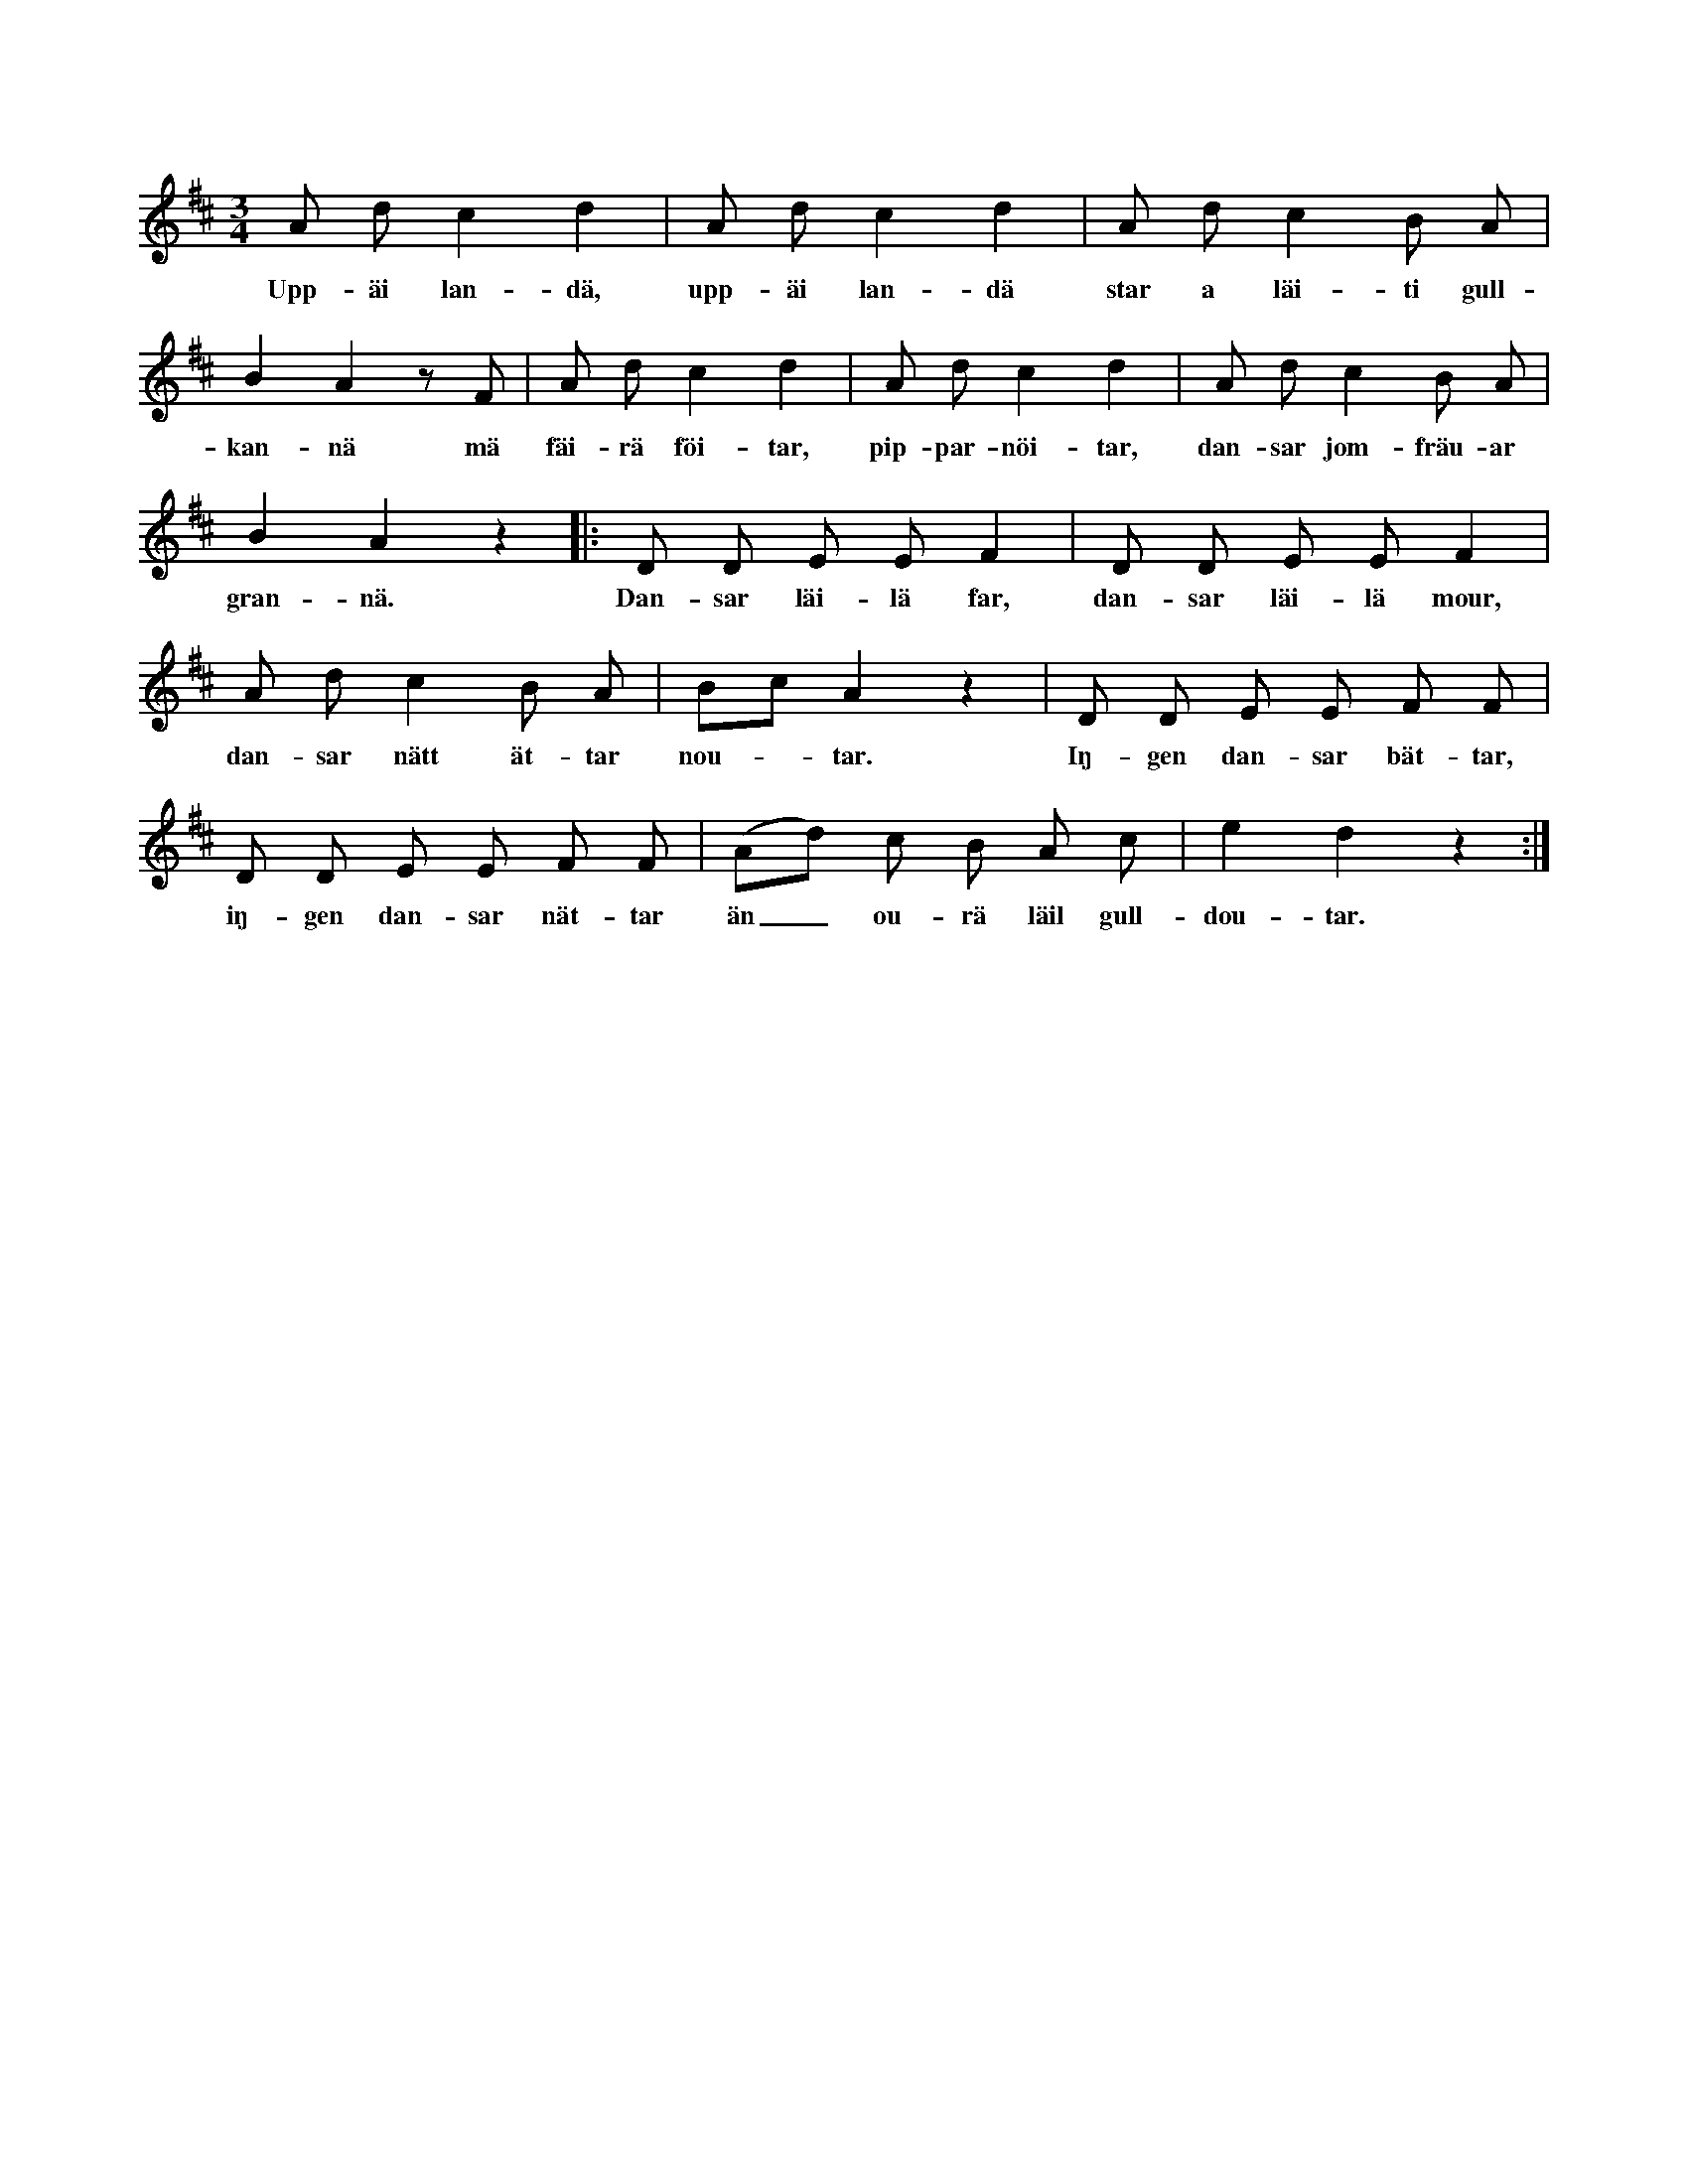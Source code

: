 X:142
T:
S:Efter Elisabet Olofsdotter, Flors i Burs.
M:3/4
L:1/8
K:D
A d c2 d2|A d c2 d2|A d c2 B A|
w:Upp-äi lan-dä, upp-äi lan-dä star a läi-ti gull-
B2 A2 z F|A d c2 d2|A d c2 d2|A d c2 B A|
w:kan-nä mä fäi-rä föi-tar, pip-par-nöi-tar, dan-sar jom-fräu-ar
B2 A2 z2|:D D E E F2|D D E E F2|
w:gran-nä. Dan-sar läi-lä far, dan-sar läi-lä mour,
A d c2 B A|Bc A2 z2|D D E E F F|
w:dan-sar nätt ät-tar nou--tar. Iŋ-gen dan-sar bät-tar,
D D E E F F|(Ad) c B A c|e2 d2 z2:|
w:iŋ-gen dan-sar nät-tar än_ ou-rä läil gull-dou-tar.
